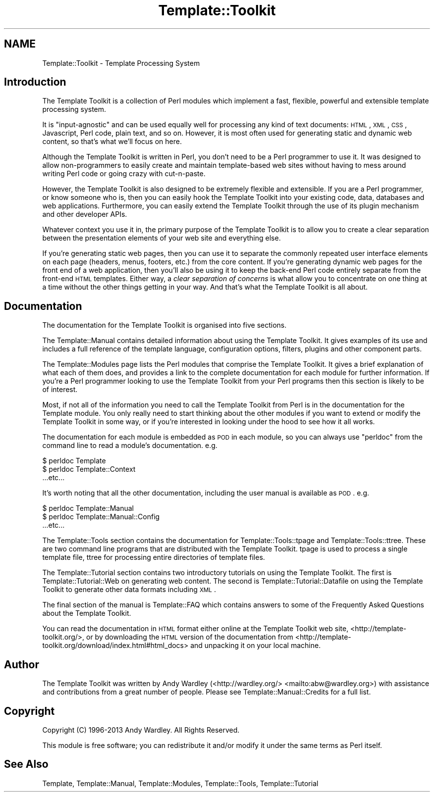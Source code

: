 .\" Automatically generated by Pod::Man 2.22 (Pod::Simple 3.07)
.\"
.\" Standard preamble:
.\" ========================================================================
.de Sp \" Vertical space (when we can't use .PP)
.if t .sp .5v
.if n .sp
..
.de Vb \" Begin verbatim text
.ft CW
.nf
.ne \\$1
..
.de Ve \" End verbatim text
.ft R
.fi
..
.\" Set up some character translations and predefined strings.  \*(-- will
.\" give an unbreakable dash, \*(PI will give pi, \*(L" will give a left
.\" double quote, and \*(R" will give a right double quote.  \*(C+ will
.\" give a nicer C++.  Capital omega is used to do unbreakable dashes and
.\" therefore won't be available.  \*(C` and \*(C' expand to `' in nroff,
.\" nothing in troff, for use with C<>.
.tr \(*W-
.ds C+ C\v'-.1v'\h'-1p'\s-2+\h'-1p'+\s0\v'.1v'\h'-1p'
.ie n \{\
.    ds -- \(*W-
.    ds PI pi
.    if (\n(.H=4u)&(1m=24u) .ds -- \(*W\h'-12u'\(*W\h'-12u'-\" diablo 10 pitch
.    if (\n(.H=4u)&(1m=20u) .ds -- \(*W\h'-12u'\(*W\h'-8u'-\"  diablo 12 pitch
.    ds L" ""
.    ds R" ""
.    ds C` ""
.    ds C' ""
'br\}
.el\{\
.    ds -- \|\(em\|
.    ds PI \(*p
.    ds L" ``
.    ds R" ''
'br\}
.\"
.\" Escape single quotes in literal strings from groff's Unicode transform.
.ie \n(.g .ds Aq \(aq
.el       .ds Aq '
.\"
.\" If the F register is turned on, we'll generate index entries on stderr for
.\" titles (.TH), headers (.SH), subsections (.SS), items (.Ip), and index
.\" entries marked with X<> in POD.  Of course, you'll have to process the
.\" output yourself in some meaningful fashion.
.ie \nF \{\
.    de IX
.    tm Index:\\$1\t\\n%\t"\\$2"
..
.    nr % 0
.    rr F
.\}
.el \{\
.    de IX
..
.\}
.\" ========================================================================
.\"
.IX Title "Template::Toolkit 3"
.TH Template::Toolkit 3 "2014-04-23" "perl v5.10.1" "User Contributed Perl Documentation"
.\" For nroff, turn off justification.  Always turn off hyphenation; it makes
.\" way too many mistakes in technical documents.
.if n .ad l
.nh
.SH "NAME"
Template::Toolkit \- Template Processing System
.SH "Introduction"
.IX Header "Introduction"
The Template Toolkit is a collection of Perl modules which implement a
fast, flexible, powerful and extensible template processing system.
.PP
It is \*(L"input-agnostic\*(R" and can be used equally well for processing any 
kind of text documents: \s-1HTML\s0, \s-1XML\s0, \s-1CSS\s0, Javascript, Perl code, plain text,
and so on.  However, it is most often used for generating static and
dynamic web content, so that's what we'll focus on here.
.PP
Although the Template Toolkit is written in Perl, you don't need to be a Perl
programmer to use it. It was designed to allow non-programmers to easily
create and maintain template-based web sites without having to mess around
writing Perl code or going crazy with cut-n-paste.
.PP
However, the Template Toolkit is also designed to be extremely flexible and
extensible. If you are a Perl programmer, or know someone who is, then you can
easily hook the Template Toolkit into your existing code, data, databases and
web applications. Furthermore, you can easily extend the Template Toolkit
through the use of its plugin mechanism and other developer APIs.
.PP
Whatever context you use it in, the primary purpose of the Template Toolkit is
to allow you to create a clear separation between the presentation elements of
your web site and everything else.
.PP
If you're generating static web pages, then you can use it to separate the
commonly repeated user interface elements on each page (headers, menus,
footers, etc.) from the core content. If you're generating dynamic web pages
for the front end of a web application, then you'll also be using it to keep 
the back-end Perl code entirely separate from the front-end \s-1HTML\s0 templates.
Either way, a \fIclear separation of concerns\fR is what allow you to 
concentrate on one thing at a time without the other things getting in your
way.  And that's what the Template Toolkit is all about.
.SH "Documentation"
.IX Header "Documentation"
The documentation for the Template Toolkit is organised into five sections.
.PP
The Template::Manual contains detailed information about using the Template
Toolkit. It gives examples of its use and includes a full reference of the
template language, configuration options, filters, plugins and other component
parts.
.PP
The Template::Modules page lists the Perl modules that comprise the
Template Toolkit. It gives a brief explanation of what each of them does, and
provides a link to the complete documentation for each module for further
information. If you're a Perl programmer looking to use the Template Toolkit
from your Perl programs then this section is likely to be of interest.
.PP
Most, if not all of the information you need to call the Template Toolkit from
Perl is in the documentation for the Template module. You only really need
to start thinking about the other modules if you want to extend or modify the
Template Toolkit in some way, or if you're interested in looking under the
hood to see how it all works.
.PP
The documentation for each module is embedded as \s-1POD\s0 in each
module, so you can always use \f(CW\*(C`perldoc\*(C'\fR from the command line to read a
module's documentation.  e.g.
.PP
.Vb 3
\&    $ perldoc Template
\&    $ perldoc Template::Context
\&      ...etc...
.Ve
.PP
It's worth noting that all the other documentation, including the user manual
is available as \s-1POD\s0.  e.g.
.PP
.Vb 3
\&    $ perldoc Template::Manual
\&    $ perldoc Template::Manual::Config
\&      ...etc...
.Ve
.PP
The Template::Tools section contains the documentation for 
Template::Tools::tpage and Template::Tools::ttree.
These are two command line programs that are distributed with the 
Template Toolkit.  tpage is used to process
a single template file, ttree for processing
entire directories of template files.
.PP
The Template::Tutorial section contains two introductory tutorials on using
the Template Toolkit. The first is Template::Tutorial::Web on generating
web content. The second is Template::Tutorial::Datafile on using the
Template Toolkit to generate other data formats including \s-1XML\s0.
.PP
The final section of the manual is Template::FAQ which contains answers
to some of the Frequently Asked Questions about the Template Toolkit.
.PP
You can read the documentation in \s-1HTML\s0 format either online at the Template 
Toolkit web site, <http://template\-toolkit.org/>, or by downloading the 
\&\s-1HTML\s0 version of the documentation from 
<http://template\-toolkit.org/download/index.html#html_docs> and unpacking
it on your local machine.
.SH "Author"
.IX Header "Author"
The Template Toolkit was written by Andy Wardley (<http://wardley.org/>
<mailto:abw@wardley.org>) with assistance and contributions from a great 
number of people.  Please see Template::Manual::Credits for a full list.
.SH "Copyright"
.IX Header "Copyright"
Copyright (C) 1996\-2013 Andy Wardley.  All Rights Reserved.
.PP
This module is free software; you can redistribute it and/or
modify it under the same terms as Perl itself.
.SH "See Also"
.IX Header "See Also"
Template, Template::Manual, Template::Modules, Template::Tools,
Template::Tutorial
